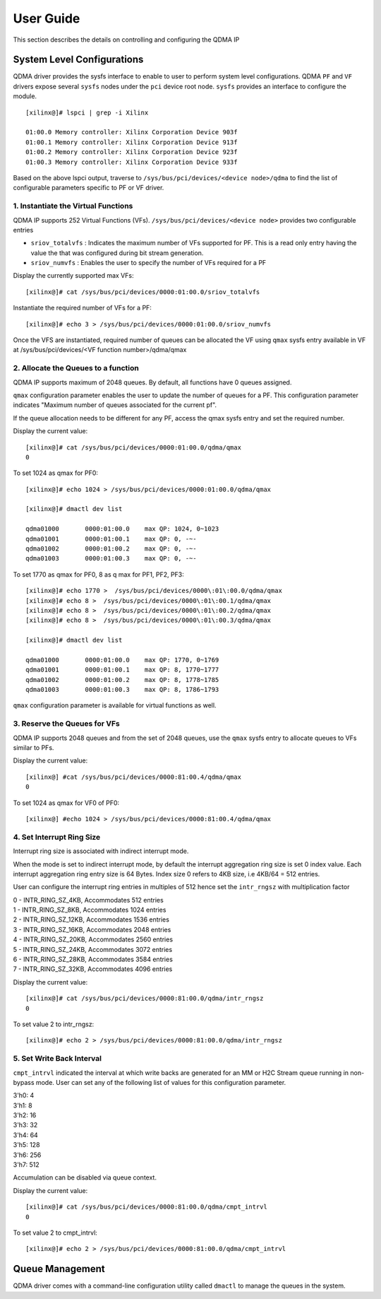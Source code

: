 User Guide
==========

This section describes the details on controlling and configuring the QDMA IP

System Level Configurations
---------------------------

QDMA driver provides the sysfs interface to enable to user to perform system level configurations. QDMA ``PF`` and ``VF`` drivers expose several ``sysfs`` nodes under the ``pci`` device root node. ``sysfs`` provides an interface to configure  the module.

::

	[xilinx@]# lspci | grep -i Xilinx

	01:00.0 Memory controller: Xilinx Corporation Device 903f
	01:00.1 Memory controller: Xilinx Corporation Device 913f
	01:00.2 Memory controller: Xilinx Corporation Device 923f
	01:00.3 Memory controller: Xilinx Corporation Device 933f

Based on the above lspci output, traverse to ``/sys/bus/pci/devices/<device node>/qdma`` to find the list of configurable parameters specific to PF or VF driver.

1. **Instantiate the Virtual Functions**
~~~~~~~~~~~~~~~~~~~~~~~~~~~~~~~~~~~~~~~~~

QDMA IP supports 252 Virtual Functions (VFs). ``/sys/bus/pci/devices/<device node>`` provides two configurable entries

- ``sriov_totalvfs`` : Indicates the maximum number of VFs supported for PF. This is a read only entry having the value the that was configured during bit stream generation.

- ``sriov_numvfs`` : Enables the user to specify the number of VFs required for a PF

Display the currently supported max VFs:

::

	[xilinx@]# cat /sys/bus/pci/devices/0000:01:00.0/sriov_totalvfs

Instantiate the required number of VFs for a PF:

::

	[xilinx@]# echo 3 > /sys/bus/pci/devices/0000:01:00.0/sriov_numvfs

Once the VFS are instantiated, required number of queues can be allocated the VF using ``qmax`` sysfs entry available in VF at
/sys/bus/pci/devices/<VF function number>/qdma/qmax


2. **Allocate the Queues to a function**
~~~~~~~~~~~~~~~~~~~~~~~~~~~~~~~~~~~~~~~~~

QDMA IP supports maximum of 2048 queues. By default, all functions have 0 queues assigned. 

``qmax`` configuration parameter enables the user to update the number of queues for a PF. This configuration parameter indicates "Maximum number of queues associated for the current pf".

If the queue allocation needs to be different for any PF, access the qmax sysfs entry and set the required number.

Display the current value:

::

	[xilinx@]# cat /sys/bus/pci/devices/0000:01:00.0/qdma/qmax
	0

To set 1024 as qmax for PF0:

::

	[xilinx@]# echo 1024 > /sys/bus/pci/devices/0000:01:00.0/qdma/qmax

	[xilinx@]# dmactl dev list

	qdma01000	0000:01:00.0	max QP: 1024, 0~1023
	qdma01001	0000:01:00.1	max QP: 0, -~-
	qdma01002	0000:01:00.2	max QP: 0, -~-
	qdma01003	0000:01:00.3	max QP: 0, -~-

To set 1770 as qmax for PF0, 8 as q max for PF1, PF2, PF3:

::

	[xilinx@]# echo 1770 >  /sys/bus/pci/devices/0000\:01\:00.0/qdma/qmax
	[xilinx@]# echo 8 >  /sys/bus/pci/devices/0000\:01\:00.1/qdma/qmax
	[xilinx@]# echo 8 >  /sys/bus/pci/devices/0000\:01\:00.2/qdma/qmax
	[xilinx@]# echo 8 >  /sys/bus/pci/devices/0000\:01\:00.3/qdma/qmax

	[xilinx@]# dmactl dev list

	qdma01000	0000:01:00.0	max QP: 1770, 0~1769
	qdma01001	0000:01:00.1	max QP: 8, 1770~1777
	qdma01002	0000:01:00.2	max QP: 8, 1778~1785
	qdma01003	0000:01:00.3	max QP: 8, 1786~1793


``qmax`` configuration parameter is available for virtual functions as well.


3. **Reserve the Queues for VFs**
~~~~~~~~~~~~~~~~~~~~~~~~~~~~~~~~~

QDMA IP supports 2048 queues and from the set of 2048 queues, use the ``qmax`` sysfs entry to allocate queues to VFs similar to PFs.


Display the current value:

::

	[xilinx@] #cat /sys/bus/pci/devices/0000:81:00.4/qdma/qmax
	0
	
To set 1024 as qmax for VF0 of PF0:

::

	[xilinx@] #echo 1024 > /sys/bus/pci/devices/0000:81:00.4/qdma/qmax


4. **Set Interrupt Ring Size**
~~~~~~~~~~~~~~~~~~~~~~~~~~~~~~~~

Interrupt ring size is associated with indirect interrupt mode. 

When the mode is set to indirect interrupt mode, by default the interrupt aggregation ring size is set 0 index value.
Each interrupt aggregation ring entry size is 64 Bytes. Index size 0 refers to 4KB size, i.e 4KB/64 = 512 entries.

User can configure the interrupt ring entries in multiples of 512 hence set the ``intr_rngsz`` with multiplication factor

| 0 - INTR_RING_SZ_4KB, Accommodates 512 entries
| 1 - INTR_RING_SZ_8KB, Accommodates 1024 entries
| 2 - INTR_RING_SZ_12KB, Accommodates 1536 entries
| 3 - INTR_RING_SZ_16KB, Accommodates 2048 entries
| 4 - INTR_RING_SZ_20KB, Accommodates 2560 entries
| 5 - INTR_RING_SZ_24KB, Accommodates 3072 entries
| 6 - INTR_RING_SZ_28KB, Accommodates 3584 entries
| 7 - INTR_RING_SZ_32KB, Accommodates 4096 entries

Display the current value:

::

	[xilinx@]# cat /sys/bus/pci/devices/0000:81:00.0/qdma/intr_rngsz
	0
	
To set value 2 to intr_rngsz:

::

	[xilinx@]# echo 2 > /sys/bus/pci/devices/0000:81:00.0/qdma/intr_rngsz


5. **Set Write Back Interval**
~~~~~~~~~~~~~~~~~~~~~~~~~~~~~~

``cmpt_intrvl`` indicated the interval at which write backs are generated for an MM or H2C Stream queue running in non-bypass mode.
User can set any of the following list of values for this configuration parameter.

| 3'h0: 4
| 3'h1: 8
| 3'h2: 16
| 3'h3: 32
| 3'h4: 64
| 3'h5: 128
| 3'h6: 256
| 3'h7: 512

Accumulation can be disabled via queue context.


Display the current value:

::

	[xilinx@]# cat /sys/bus/pci/devices/0000:81:00.0/qdma/cmpt_intrvl
	0
	
To set value 2 to cmpt_intrvl:

::

	[xilinx@]# echo 2 > /sys/bus/pci/devices/0000:81:00.0/qdma/cmpt_intrvl


Queue Management
----------------

QDMA driver comes with a command-line configuration utility called ``dmactl`` to manage the queues in the system.

 
